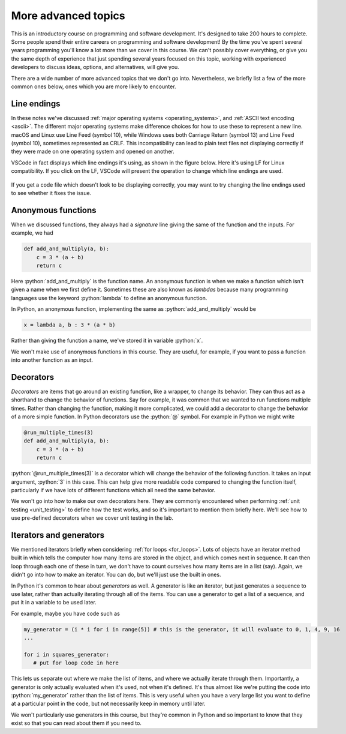 .. role:: python(code)
   :language: python

More advanced topics
====================
This is an introductory course on programming and software development. It's designed to take 200 hours to complete. Some people spend their entire careers on programming and software development! By the time you've spent several years programming you'll know a lot more than we cover in this course. We can't possibly cover everything, or give you the same depth of experience that just spending several years focused on this topic, working with experienced developers to discuss ideas, options, and alternatives, will give you. 

There are a wide number of more advanced topics that we don't go into. Nevertheless, we briefly list a few of the more common ones below, ones which you are more likely to encounter. 


Line endings
------------
In these notes we've discussed :ref:`major operating systems <operating_systems>`, and :ref:`ASCII text encoding <ascii>`. The different major operating systems make difference choices for how to use these to represent a new line. macOS and Linux use Line Feed (symbol 10), while Windows uses both Carriage Return (symbol 13) and Line Feed (symbol 10), sometimes represented as CRLF. This incompatibility can lead to plain text files not displaying correctly if they were made on one operating system and opened on another.

VSCode in fact displays which line endings it's using, as shown in the figure below. Here it's using LF for Linux compatibility. If you click on the LF, VSCode will present the operation to change which line endings are used.

.. figure:: line_endings.png
  :width: 800
  :align: center
  :alt: Line endings display in the VSCode editor

If you get a code file which doesn't look to be displaying correctly, you may want to try changing the line endings used to see whether it fixes the issue.


Anonymous functions
-------------------
When we discussed functions, they always had a *signature* line giving the same of the function and the inputs. For example, we had 

.. code-block:: python

    def add_and_multiply(a, b):
        c = 3 * (a + b)
        return c

Here :python:`add_and_multiply` is the function name. An anonymous function is when we make a function which isn't given a name when we first define it. Sometimes these are also known as *lambdas* because many programming languages use the keyword :python:`lambda` to define an anonymous function. 

In Python, an anonymous function, implementing the same as :python:`add_and_multiply` would be

.. code-block:: python

    x = lambda a, b : 3 * (a * b)

Rather than giving the function a name, we've stored it in variable :python:`x`.

We won't make use of anonymous functions in this course. They are useful, for example, if you want to pass a function into another function as an input.


Decorators
----------
*Decorators* are items that go around an existing function, like a wrapper, to change its behavior. They can thus act as a shorthand to change the behavior of functions. Say for example, it was common that we wanted to run functions multiple times. Rather than changing the function, making it more complicated, we could add a decorator to change the behavior of a more simple function. In Python decorators use the :python:`@` symbol. For example in Python we might write

.. code-block:: python

    @run_multiple_times(3)
    def add_and_multiply(a, b):
        c = 3 * (a + b)
        return c

:python:`@run_multiple_times(3)` is a decorator which will change the behavior of the following function. It takes an input argument, :python:`3` in this case. This can help give more readable code compared to changing the function itself, particularly if we have lots of different functions which all need the same behavior.

We won't go into how to make our own decorators here. They are commonly encountered when performing :ref:`unit testing <unit_testing>` to define how the test works, and so it's important to mention them briefly here. We'll see how to use pre-defined decorators when we cover unit testing in the lab. 


Iterators and generators
------------------------
We mentioned iterators briefly when considering :ref:`for loops <for_loops>`. Lots of objects have an iterator method built in which tells the computer how many items are stored in the object, and which comes next in sequence. It can then loop through each one of these in turn, we don't have to count ourselves how many items are in a list (say). Again, we didn't go into how to make an iterator. You can do, but we'll just use the built in ones.

In Python it's common to hear about *generators* as well. A generator is like an iterator, but just generates a sequence to use later, rather than actually iterating through all of the items. You can use a generator to get a list of a sequence, and put it in a variable to be used later.

For example, maybe you have code such as

.. code-block:: python

   my_generator = (i * i for i in range(5)) # this is the generator, it will evaluate to 0, 1, 4, 9, 16
   ...

   for i in squares_generator:
      # put for loop code in here

This lets us separate out where we make the list of items, and where we actually iterate through them. Importantly, a generator is only actually evaluated when it's used, not when it's defined. It's thus almost like we're putting the code into :python:`my_generator` rather than the list of items. This is very useful when you have a very large list you want to define at a particular point in the code, but not necessarily keep in memory until later. 

We won't particularly use generators in this course, but they're common in Python and so important to know that they exist so that you can read about them if you need to. 